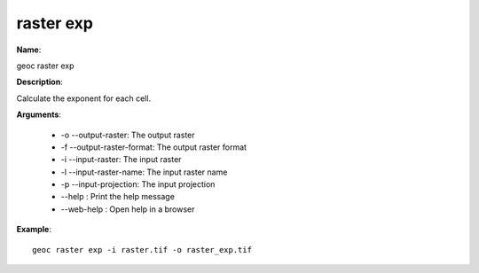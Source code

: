 raster exp
==========

**Name**:

geoc raster exp

**Description**:

Calculate the exponent for each cell.

**Arguments**:

   * -o --output-raster: The output raster

   * -f --output-raster-format: The output raster format

   * -i --input-raster: The input raster

   * -l --input-raster-name: The input raster name

   * -p --input-projection: The input projection

   * --help : Print the help message

   * --web-help : Open help in a browser



**Example**::

    geoc raster exp -i raster.tif -o raster_exp.tif